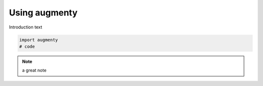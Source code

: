 Using augmenty
==================

Introduction text

.. code-block:: python
   
   import augmenty
   # code

.. note::
   a great note


.. Tutorials:
.. - Getting started with augmenters
..   - Getting an overview of the augmenters
..   - Inspecting the augmentation
.. - Training with spaCy and augmenty
..   - Using an easy data augmentation
..   - Selecting the right augmenters for you
..   - Combining augmenters?
..   - Find the right level with W&B sweep
.. - Estimate model robustness and biases with augmenty
.. - Adding new augmenters